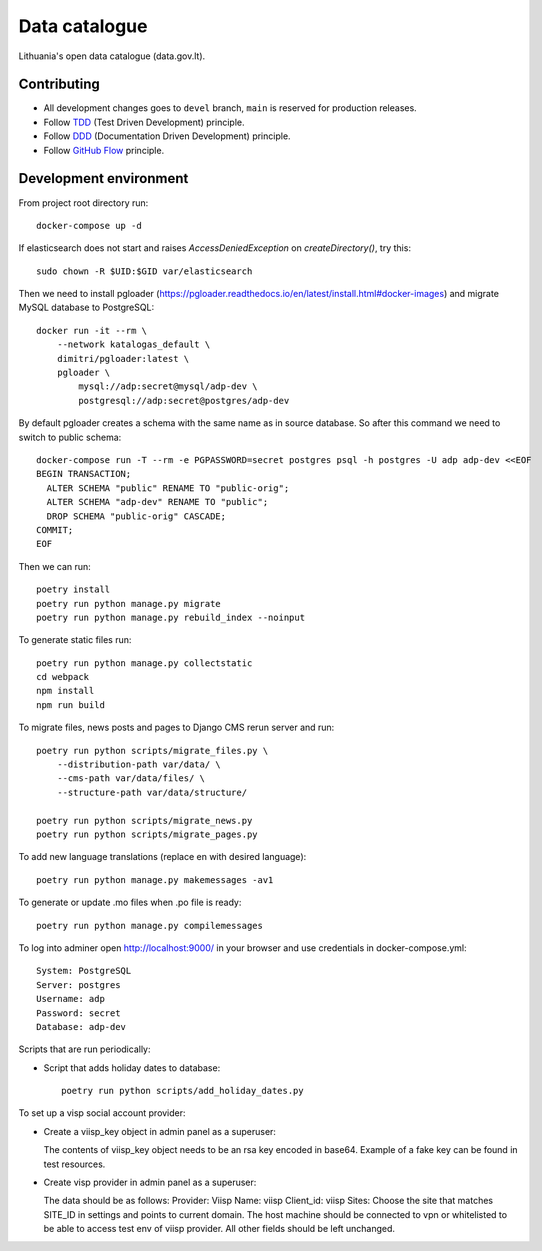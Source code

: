 Data catalogue
##############


Lithuania's open data catalogue (data.gov.lt).


Contributing
************

- All development changes goes to ``devel`` branch, ``main`` is reserved for
  production releases.

- Follow TDD_ (Test Driven Development) principle.

- Follow DDD_ (Documentation Driven Development) principle.

- Follow `GitHub Flow`_ principle.

.. _TDD: https://en.wikipedia.org/wiki/Test-driven_development
.. _DDD: https://gist.github.com/zsup/9434452
.. _GitHub Flow: https://docs.github.com/en/get-started/quickstart/github-flow


Development environment
***********************

From project root directory run::

    docker-compose up -d

If elasticsearch does not start and raises `AccessDeniedException` on
`createDirectory()`, try this::

    sudo chown -R $UID:$GID var/elasticsearch

Then we need to install pgloader (https://pgloader.readthedocs.io/en/latest/install.html#docker-images) and migrate MySQL database to PostgreSQL::

    docker run -it --rm \
        --network katalogas_default \
        dimitri/pgloader:latest \
        pgloader \
            mysql://adp:secret@mysql/adp-dev \
            postgresql://adp:secret@postgres/adp-dev


By default pgloader creates a schema with the same name as in source database. So after this command we need to switch to public schema::

    docker-compose run -T --rm -e PGPASSWORD=secret postgres psql -h postgres -U adp adp-dev <<EOF
    BEGIN TRANSACTION;
      ALTER SCHEMA "public" RENAME TO "public-orig";
      ALTER SCHEMA "adp-dev" RENAME TO "public";
      DROP SCHEMA "public-orig" CASCADE;
    COMMIT;
    EOF

Then we can run::

    poetry install
    poetry run python manage.py migrate
    poetry run python manage.py rebuild_index --noinput

To generate static files run::

    poetry run python manage.py collectstatic
    cd webpack
    npm install
    npm run build


To migrate files, news posts and pages to Django CMS rerun server and run::

    poetry run python scripts/migrate_files.py \
        --distribution-path var/data/ \
        --cms-path var/data/files/ \
        --structure-path var/data/structure/

    poetry run python scripts/migrate_news.py
    poetry run python scripts/migrate_pages.py

To add new language translations (replace en with desired language)::

    poetry run python manage.py makemessages -av1

To generate or update .mo files when .po file is ready::

    poetry run python manage.py compilemessages

To log into adminer open http://localhost:9000/ in your browser and use credentials in docker-compose.yml::

    System: PostgreSQL
    Server: postgres
    Username: adp
    Password: secret
    Database: adp-dev

Scripts that are run periodically:

- Script that adds holiday dates to database::

    poetry run python scripts/add_holiday_dates.py


To set up a visp social account provider:

- Create a viisp_key object in admin panel as a superuser::

  The contents of viisp_key object needs to be an rsa key encoded in base64.
  Example of a fake key can be found in test resources.


- Create visp provider in admin panel as a superuser::

  The data should be as follows:
  Provider: Viisp
  Name: viisp
  Client_id: viisp
  Sites: Choose the site that matches SITE_ID in settings and points to current domain.
  The host machine should be connected to vpn or whitelisted to be able to access test env of viisp provider.
  All other fields should be left unchanged.

